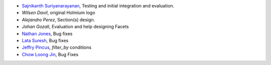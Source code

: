 * `Sajnikanth Suriyanarayanan <https://github.com/sajnikanth>`_, Testing and initial integration and evaluation.
* `Wilsen Davil`, original Holmium logo
* `Alejandro Perez`, Section(s) design.
* `Johan Gozali`, Evaluation and help designing Facets
* `Nathan Jones <https://github.com/ncjones>`_, Bug fixes
* `Lata Suresh <https://github.com/lsuresh>`_, Bug fixes
* `Jeffry Pincus <https://github.com/pinkie1378>`_, `filter_by` conditions
* `Chow Loong Jin <https://github.com/hyperair>`_, Bug Fixes
